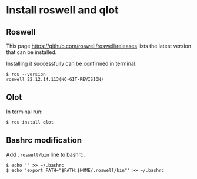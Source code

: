 * Install roswell and qlot

** Roswell

This page
https://github.com/roswell/roswell/releases
lists the latest version that can be installed.

Installing it successfully can be confirmed in terminal:
#+begin_example
$ ros --version
roswell 22.12.14.113(NO-GIT-REVISION)
#+end_example

** Qlot

In terminal run:
#+begin_example
$ ros install qlot
#+end_example

** Bashrc modification

Add ~.roswell/bin~ line to bashrc.
#+begin_example
$ echo '' >> ~/.bashrc
$ echo 'export PATH="$PATH:$HOME/.roswell/bin"' >> ~/.bashrc
#+end_example
